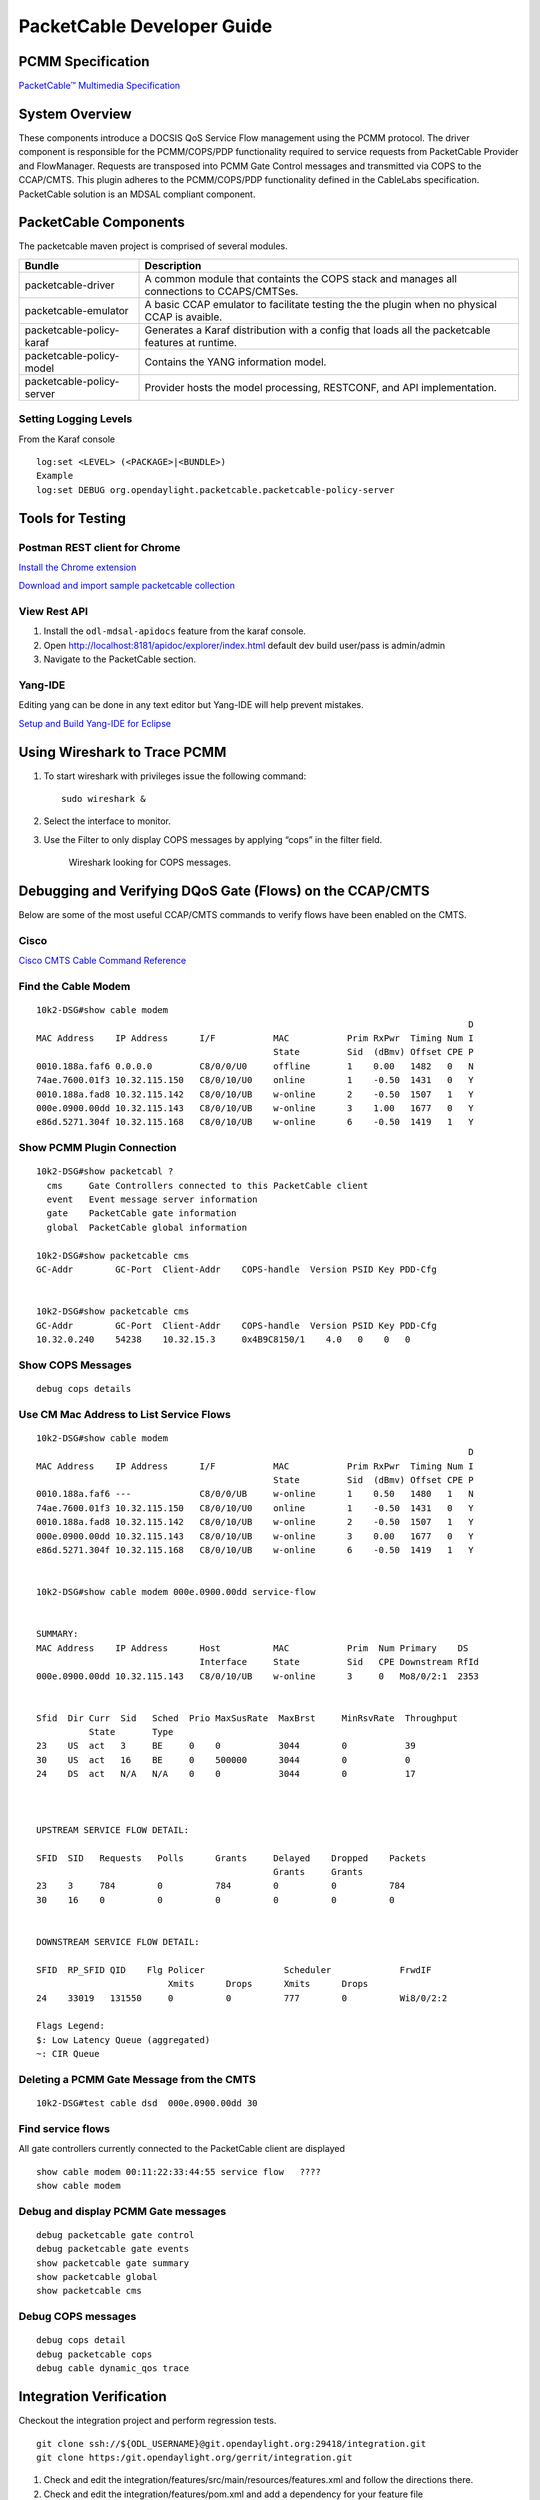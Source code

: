 PacketCable Developer Guide
===========================

PCMM Specification
------------------

`PacketCable™ Multimedia
Specification <http://www.cablelabs.com/specification/packetcable-multimedia-specification>`__

System Overview
---------------

These components introduce a DOCSIS QoS Service Flow management using
the PCMM protocol. The driver component is responsible for the
PCMM/COPS/PDP functionality required to service requests from
PacketCable Provider and FlowManager. Requests are transposed into PCMM
Gate Control messages and transmitted via COPS to the CCAP/CMTS. This
plugin adheres to the PCMM/COPS/PDP functionality defined in the
CableLabs specification. PacketCable solution is an MDSAL compliant
component.

PacketCable Components
----------------------

The packetcable maven project is comprised of several modules.

+--------------------------------------+--------------------------------------+
| Bundle                               | Description                          |
+======================================+======================================+
| packetcable-driver                   | A common module that containts the   |
|                                      | COPS stack and manages all           |
|                                      | connections to CCAPS/CMTSes.         |
+--------------------------------------+--------------------------------------+
| packetcable-emulator                 | A basic CCAP emulator to facilitate  |
|                                      | testing the the plugin when no       |
|                                      | physical CCAP is avaible.            |
+--------------------------------------+--------------------------------------+
| packetcable-policy-karaf             | Generates a Karaf distribution with  |
|                                      | a config that loads all the          |
|                                      | packetcable features at runtime.     |
+--------------------------------------+--------------------------------------+
| packetcable-policy-model             | Contains the YANG information model. |
+--------------------------------------+--------------------------------------+
| packetcable-policy-server            | Provider hosts the model processing, |
|                                      | RESTCONF, and API implementation.    |
+--------------------------------------+--------------------------------------+

Setting Logging Levels
~~~~~~~~~~~~~~~~~~~~~~

From the Karaf console

::

    log:set <LEVEL> (<PACKAGE>|<BUNDLE>)
    Example
    log:set DEBUG org.opendaylight.packetcable.packetcable-policy-server

Tools for Testing
-----------------

Postman REST client for Chrome
~~~~~~~~~~~~~~~~~~~~~~~~~~~~~~

`Install the Chrome
extension <https://chrome.google.com/webstore/detail/postman-rest-client/fdmmgilgnpjigdojojpjoooidkmcomcm?hl=en>`__

`Download and import sample packetcable
collection <https://git.opendaylight.org/gerrit/gitweb?p=packetcable.git;a=tree;f=packetcable-policy-server/doc/restconf-samples>`__

View Rest API
~~~~~~~~~~~~~

1. Install the ``odl-mdsal-apidocs`` feature from the karaf console.

2. Open http://localhost:8181/apidoc/explorer/index.html default dev
   build user/pass is admin/admin

3. Navigate to the PacketCable section.

Yang-IDE
~~~~~~~~

Editing yang can be done in any text editor but Yang-IDE will help
prevent mistakes.

`Setup and Build Yang-IDE for
Eclipse <https://github.com/xored/yang-ide/wiki/Setup-and-build>`__

Using Wireshark to Trace PCMM
-----------------------------

1. To start wireshark with privileges issue the following command:

   ::

       sudo wireshark &

2. Select the interface to monitor.

3. Use the Filter to only display COPS messages by applying “cops” in
   the filter field.

   .. figure:: ./images/packetcable-developer-wireshark.png

      Wireshark looking for COPS messages.

Debugging and Verifying DQoS Gate (Flows) on the CCAP/CMTS
----------------------------------------------------------

Below are some of the most useful CCAP/CMTS commands to verify flows
have been enabled on the CMTS.

Cisco
~~~~~

`Cisco CMTS Cable Command
Reference <http://www.cisco.com/c/en/us/td/docs/cable/cmts/cmd_ref/b_cmts_cable_cmd_ref.pdf>`__

Find the Cable Modem
~~~~~~~~~~~~~~~~~~~~

::

    10k2-DSG#show cable modem
                                                                                      D
    MAC Address    IP Address      I/F           MAC           Prim RxPwr  Timing Num I
                                                 State         Sid  (dBmv) Offset CPE P
    0010.188a.faf6 0.0.0.0         C8/0/0/U0     offline       1    0.00   1482   0   N
    74ae.7600.01f3 10.32.115.150   C8/0/10/U0    online        1    -0.50  1431   0   Y
    0010.188a.fad8 10.32.115.142   C8/0/10/UB    w-online      2    -0.50  1507   1   Y
    000e.0900.00dd 10.32.115.143   C8/0/10/UB    w-online      3    1.00   1677   0   Y
    e86d.5271.304f 10.32.115.168   C8/0/10/UB    w-online      6    -0.50  1419   1   Y

Show PCMM Plugin Connection
~~~~~~~~~~~~~~~~~~~~~~~~~~~

::

    10k2-DSG#show packetcabl ?
      cms     Gate Controllers connected to this PacketCable client
      event   Event message server information
      gate    PacketCable gate information
      global  PacketCable global information

    10k2-DSG#show packetcable cms
    GC-Addr        GC-Port  Client-Addr    COPS-handle  Version PSID Key PDD-Cfg


    10k2-DSG#show packetcable cms
    GC-Addr        GC-Port  Client-Addr    COPS-handle  Version PSID Key PDD-Cfg
    10.32.0.240    54238    10.32.15.3     0x4B9C8150/1    4.0   0    0   0

Show COPS Messages
~~~~~~~~~~~~~~~~~~

::

    debug cops details

Use CM Mac Address to List Service Flows
~~~~~~~~~~~~~~~~~~~~~~~~~~~~~~~~~~~~~~~~

::

    10k2-DSG#show cable modem
                                                                                      D
    MAC Address    IP Address      I/F           MAC           Prim RxPwr  Timing Num I
                                                 State         Sid  (dBmv) Offset CPE P
    0010.188a.faf6 ---             C8/0/0/UB     w-online      1    0.50   1480   1   N
    74ae.7600.01f3 10.32.115.150   C8/0/10/U0    online        1    -0.50  1431   0   Y
    0010.188a.fad8 10.32.115.142   C8/0/10/UB    w-online      2    -0.50  1507   1   Y
    000e.0900.00dd 10.32.115.143   C8/0/10/UB    w-online      3    0.00   1677   0   Y
    e86d.5271.304f 10.32.115.168   C8/0/10/UB    w-online      6    -0.50  1419   1   Y


    10k2-DSG#show cable modem 000e.0900.00dd service-flow


    SUMMARY:
    MAC Address    IP Address      Host          MAC           Prim  Num Primary    DS
                                   Interface     State         Sid   CPE Downstream RfId
    000e.0900.00dd 10.32.115.143   C8/0/10/UB    w-online      3     0   Mo8/0/2:1  2353


    Sfid  Dir Curr  Sid   Sched  Prio MaxSusRate  MaxBrst     MinRsvRate  Throughput
              State       Type
    23    US  act   3     BE     0    0           3044        0           39
    30    US  act   16    BE     0    500000      3044        0           0
    24    DS  act   N/A   N/A    0    0           3044        0           17



    UPSTREAM SERVICE FLOW DETAIL:

    SFID  SID   Requests   Polls      Grants     Delayed    Dropped    Packets
                                                 Grants     Grants
    23    3     784        0          784        0          0          784
    30    16    0          0          0          0          0          0


    DOWNSTREAM SERVICE FLOW DETAIL:

    SFID  RP_SFID QID    Flg Policer               Scheduler             FrwdIF
                             Xmits      Drops      Xmits      Drops
    24    33019   131550     0          0          777        0          Wi8/0/2:2

    Flags Legend:
    $: Low Latency Queue (aggregated)
    ~: CIR Queue

Deleting a PCMM Gate Message from the CMTS
~~~~~~~~~~~~~~~~~~~~~~~~~~~~~~~~~~~~~~~~~~

::

    10k2-DSG#test cable dsd  000e.0900.00dd 30

Find service flows
~~~~~~~~~~~~~~~~~~

All gate controllers currently connected to the PacketCable client are
displayed

::

    show cable modem 00:11:22:33:44:55 service flow   ????
    show cable modem

Debug and display PCMM Gate messages
~~~~~~~~~~~~~~~~~~~~~~~~~~~~~~~~~~~~

::

    debug packetcable gate control
    debug packetcable gate events
    show packetcable gate summary
    show packetcable global
    show packetcable cms

Debug COPS messages
~~~~~~~~~~~~~~~~~~~

::

    debug cops detail
    debug packetcable cops
    debug cable dynamic_qos trace

Integration Verification
------------------------

Checkout the integration project and perform regression tests.

::

    git clone ssh://${ODL_USERNAME}@git.opendaylight.org:29418/integration.git
    git clone https:/git.opendaylight.org/gerrit/integration.git

1. Check and edit the
   integration/features/src/main/resources/features.xml and follow the
   directions there.

2. Check and edit the integration/features/pom.xml and add a dependency
   for your feature file

3. Build integration/features and debug

``  mvn clean install``

Test your feature in the integration/distributions/extra/karaf/
distribution

::

    cd integration/distributions/extra/karaf/
    mvn clean install
    cd target/assembly/bin
    ./karaf

service-wrapper
~~~~~~~~~~~~~~~

Install http://karaf.apache.org/manual/latest/users-guide/wrapper.html

::

    opendaylight-user@root>feature:install service-wrapper
    opendaylight-user@root>wrapper:install --help
    DESCRIPTION
            wrapper:install

    Install the container as a system service in the OS.

    SYNTAX
            wrapper:install [options]

    OPTIONS
            -d, --display
                    The display name of the service.
                    (defaults to karaf)
            --help
                    Display this help message
            -s, --start-type
                    Mode in which the service is installed. AUTO_START or DEMAND_START (Default: AUTO_START)
                    (defaults to AUTO_START)
            -n, --name
                    The service name that will be used when installing the service. (Default: karaf)
                    (defaults to karaf)
            -D, --description
                    The description of the service.
                    (defaults to )

    opendaylight-user@root> wrapper:install
    Creating file: /home/user/odl/distribution-karaf-0.3.0-Lithium/bin/karaf-wrapper
    Creating file: /home/user/odl/distribution-karaf-0.3.0-Lithium/bin/karaf-service
    Creating file: /home/user/odl/distribution-karaf-0.3.0-Lithium/etc/karaf-wrapper.conf
    Creating file: /home/user/odl/distribution-karaf-0.3.0-Lithium/lib/libwrapper.so
    Creating file: /home/user/odl/distribution-karaf-0.3.0-Lithium/lib/karaf-wrapper.jar
    Creating file: /home/user/odl/distribution-karaf-0.3.0-Lithium/lib/karaf-wrapper-main.jar

    Setup complete.  You may wish to tweak the JVM properties in the wrapper configuration file:
    /home/user/odl/distribution-karaf-0.3.0-Lithium/etc/karaf-wrapper.conf
    before installing and starting the service.


    Ubuntu/Debian Linux system detected:
      To install the service:
        $ ln -s /home/user/odl/distribution-karaf-0.3.0-Lithium/bin/karaf-service /etc/init.d/

      To start the service when the machine is rebooted:
        $ update-rc.d karaf-service defaults

      To disable starting the service when the machine is rebooted:
        $ update-rc.d -f karaf-service remove

      To start the service:
        $ /etc/init.d/karaf-service start

      To stop the service:
        $ /etc/init.d/karaf-service stop

      To uninstall the service :
        $ rm /etc/init.d/karaf-service

